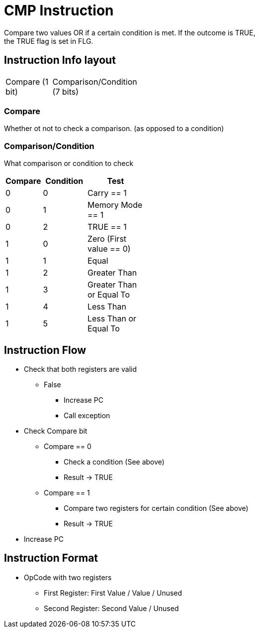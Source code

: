 CMP Instruction
===============
Compare two values OR if a certain condition is met. If the outcome is TRUE,
the TRUE flag is set in FLG.

Instruction Info layout
-----------------------
[width="33%",cols="^1,2"]
|================================================
| Compare (1 bit) | Comparison/Condition (7 bits)
|================================================

Compare
~~~~~~~
Whether ot not to check a comparison. (as opposed to a condition)

Comparison/Condition
~~~~~~~~~~~~~~~~~~~~
What comparison or condition to check

[width="33%",cols="^1,^2,3",options="header"]
|===============================================
| Compare | Condition | Test
| 0       | 0         | Carry == 1
| 0       | 1         | Memory Mode == 1
| 0       | 2         | TRUE == 1
| 1       | 0         | Zero (First value == 0)
| 1       | 1         | Equal
| 1       | 2         | Greater Than
| 1       | 3         | Greater Than or Equal To
| 1       | 4         | Less Than
| 1       | 5         | Less Than or Equal To
|===============================================

Instruction Flow
----------------
    * Check that both registers are valid
    ** False
    *** Increase PC
    *** Call exception
    * Check Compare bit
    ** Compare == 0
    *** Check a condition (See above)
    *** Result -> TRUE
    ** Compare == 1
    *** Compare two registers for certain condition (See above)
    *** Result -> TRUE
    * Increase PC


Instruction Format
------------------
	* OpCode with two registers
	** First Register:     First Value / Value / Unused
	** Second Register:    Second Value / Unused
